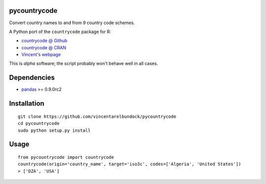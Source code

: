 pycountrycode
-------------

Convert country names to and from 9 country code schemes.

A Python port of the ``countrycode`` package for R: 

+ `countrycode @ Github <http://github.com/vincentarelbundock/countrycode>`_
+ `countrycode @ CRAN <http://cran.r-project.org/web/packages/countrycode/index.html>`_
+ `Vincent's webpage <http://umich.edu/~varel>`_

This is *alpha* software; the script probably won't behave well in all cases. 

Dependencies
------------

+ `pandas <http://pandas.pydata.org/>`_ >= 0.9.0rc2

Installation
------------

::

    git clone https://github.com/vincentarelbundock/pycountrycode
    cd pycountrycode
    sudo python setup.py install

Usage
-----

::

    from pycountrycode import countrycode
    countrycode(origin='country_name', target='iso3c', codes=['Algeria', 'United States'])
    > ['DZA', 'USA']

